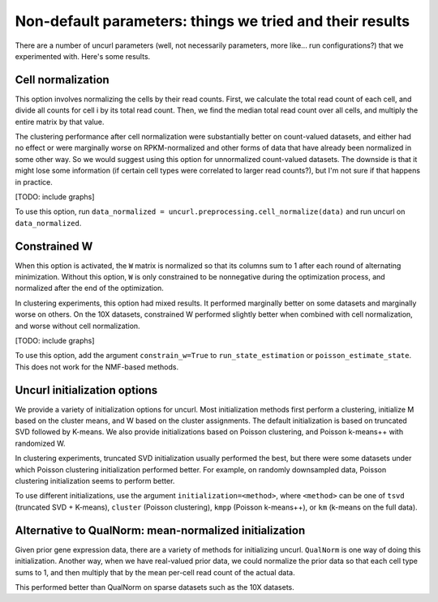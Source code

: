 Non-default parameters: things we tried and their results
================================================

There are a number of uncurl parameters (well, not necessarily parameters, more like... run configurations?) that we experimented with. Here's some results.

Cell normalization
------------------

This option involves normalizing the cells by their read counts. First, we calculate the total read count of each cell, and divide all counts for cell i by its total read count. Then, we find the median total read count over all cells, and multiply the entire matrix by that value.

The clustering performance after cell normalization were substantially better on count-valued datasets, and either had no effect or were marginally worse on RPKM-normalized and other forms of data that have already been normalized in some other way. So we would suggest using this option for unnormalized count-valued datasets. The downside is that it might lose some information (if certain cell types were correlated to larger read counts?), but I'm not sure if that happens in practice.

[TODO: include graphs]

To use this option, run ``data_normalized = uncurl.preprocessing.cell_normalize(data)`` and run uncurl on ``data_normalized``.


Constrained W
-------------

When this option is activated, the ``W`` matrix is normalized so that its columns sum to 1 after each round of alternating minimization. Without this option, ``W`` is only constrained to be nonnegative during the optimization process, and normalized after the end of the optimization.

In clustering experiments, this option had mixed results. It performed marginally better on some datasets and marginally worse on others. On the 10X datasets, constrained W performed slightly better when combined with cell normalization, and worse without cell normalization.

[TODO: include graphs]

To use this option, add the argument ``constrain_w=True`` to ``run_state_estimation`` or ``poisson_estimate_state``. This does not work for the NMF-based methods.


Uncurl initialization options
-----------------------------

We provide a variety of initialization options for uncurl. Most initialization methods first perform a clustering, initialize M based on the cluster means, and W based on the cluster assignments. The default initialization is based on truncated SVD followed by K-means. We also provide initializations based on Poisson clustering, and Poisson k-means++ with randomized W. 

In clustering experiments, truncated SVD initialization usually performed the best, but there were some datasets under which Poisson clustering initialization performed better. For example, on randomly downsampled data, Poisson clustering initialization seems to perform better.

To use different initializations, use the argument ``initialization=<method>``, where ``<method>`` can be one of ``tsvd`` (truncated SVD + K-means), ``cluster`` (Poisson clustering), ``kmpp`` (Poisson k-means++), or ``km`` (k-means on the full data).


Alternative to QualNorm: mean-normalized initialization
-------------------------------------------------------

Given prior gene expression data, there are a variety of methods for initializing uncurl. ``QualNorm`` is one way of doing this initialization. Another way, when we have real-valued prior data, we could normalize the prior data so that each cell type sums to 1, and then multiply that by the mean per-cell read count of the actual data.

This performed better than QualNorm on sparse datasets such as the 10X datasets.
